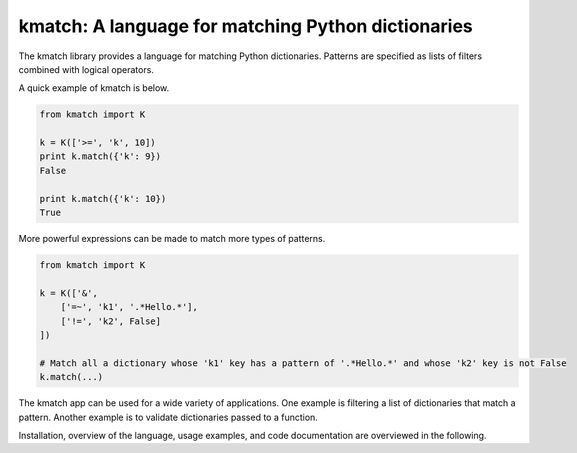 kmatch: A language for matching Python dictionaries
===================================================
The kmatch library provides a language for matching Python dictionaries. Patterns are specified as lists of filters combined with logical operators.

A quick example of kmatch is below.

.. code-block:: python

    from kmatch import K

    k = K(['>=', 'k', 10])
    print k.match({'k': 9})
    False

    print k.match({'k': 10})
    True

More powerful expressions can be made to match more types of patterns.

.. code-block:: python

    from kmatch import K

    k = K(['&',
        ['=~', 'k1', '.*Hello.*'],
        ['!=', 'k2', False]
    ])

    # Match all a dictionary whose 'k1' key has a pattern of '.*Hello.*' and whose 'k2' key is not False
    k.match(...)


The kmatch app can be used for a wide variety of applications. One example is filtering a list of dictionaries that match a pattern. Another example is to validate dictionaries passed to a function.

Installation, overview of the language, usage examples, and code documentation are overviewed in the following.
